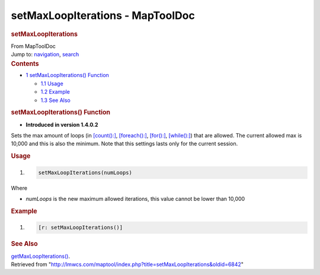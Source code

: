 =================================
setMaxLoopIterations - MapToolDoc
=================================

.. contents::
   :depth: 3
..

.. container:: noprint
   :name: mw-page-base

.. container:: noprint
   :name: mw-head-base

.. container:: mw-body
   :name: content

   .. container:: mw-indicators

   .. rubric:: setMaxLoopIterations
      :name: firstHeading
      :class: firstHeading

   .. container:: mw-body-content
      :name: bodyContent

      .. container::
         :name: siteSub

         From MapToolDoc

      .. container::
         :name: contentSub

      .. container:: mw-jump
         :name: jump-to-nav

         Jump to: `navigation <#mw-head>`__, `search <#p-search>`__

      .. container:: mw-content-ltr
         :name: mw-content-text

         .. container:: toc
            :name: toc

            .. container::
               :name: toctitle

               .. rubric:: Contents
                  :name: contents

            -  `1 setMaxLoopIterations()
               Function <#setMaxLoopIterations.28.29_Function>`__

               -  `1.1 Usage <#Usage>`__
               -  `1.2 Example <#Example>`__
               -  `1.3 See Also <#See_Also>`__

         .. rubric:: setMaxLoopIterations() Function
            :name: setmaxloopiterations-function

         .. container:: template_version

            • **Introduced in version 1.4.0.2**

         .. container:: template_description

            Sets the max amount of loops (in
            `[count():] <count_(roll_option)>`__,
            `[foreach():] <foreach_(roll_option)>`__,
            `[for():] <for_(roll_option)>`__,
            `[while():] <while_(roll_option)>`__) that are
            allowed. The current allowed max is 10,000 and this is also
            the minimum. Note that this settings lasts only for the
            current session.

         .. rubric:: Usage
            :name: usage

         .. container:: mw-geshi mw-code mw-content-ltr

            .. container:: mtmacro source-mtmacro

               #. .. code-block:: none

                     setMaxLoopIterations(numLoops)

         Where

         -  *numLoops* is the new maximum allowed iterations, this value
            cannot be lower than 10,000

         .. rubric:: Example
            :name: example

         .. container:: template_example

            .. container:: mw-geshi mw-code mw-content-ltr

               .. container:: mtmacro source-mtmacro

                  #. .. code-block:: none

                        [r: setMaxLoopIterations()]

         .. rubric:: See Also
            :name: see-also

         .. container:: template_also

            `getMaxLoopIterations() <getMaxLoopIterations>`__.

      .. container:: printfooter

         Retrieved from
         "http://lmwcs.com/maptool/index.php?title=setMaxLoopIterations&oldid=6842"

